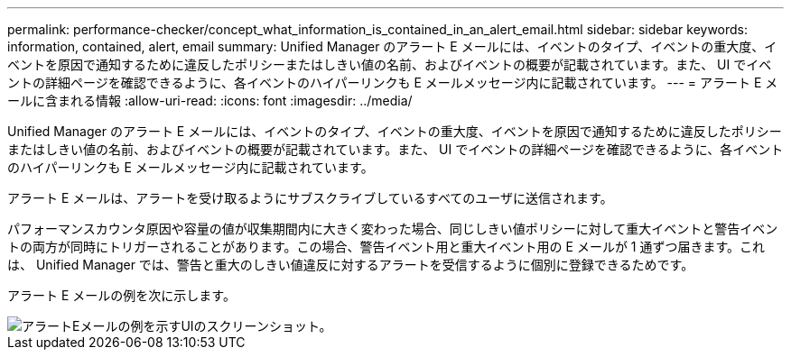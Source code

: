 ---
permalink: performance-checker/concept_what_information_is_contained_in_an_alert_email.html 
sidebar: sidebar 
keywords: information, contained, alert, email 
summary: Unified Manager のアラート E メールには、イベントのタイプ、イベントの重大度、イベントを原因で通知するために違反したポリシーまたはしきい値の名前、およびイベントの概要が記載されています。また、 UI でイベントの詳細ページを確認できるように、各イベントのハイパーリンクも E メールメッセージ内に記載されています。 
---
= アラート E メールに含まれる情報
:allow-uri-read: 
:icons: font
:imagesdir: ../media/


[role="lead"]
Unified Manager のアラート E メールには、イベントのタイプ、イベントの重大度、イベントを原因で通知するために違反したポリシーまたはしきい値の名前、およびイベントの概要が記載されています。また、 UI でイベントの詳細ページを確認できるように、各イベントのハイパーリンクも E メールメッセージ内に記載されています。

アラート E メールは、アラートを受け取るようにサブスクライブしているすべてのユーザに送信されます。

パフォーマンスカウンタ原因や容量の値が収集期間内に大きく変わった場合、同じしきい値ポリシーに対して重大イベントと警告イベントの両方が同時にトリガーされることがあります。この場合、警告イベント用と重大イベント用の E メールが 1 通ずつ届きます。これは、 Unified Manager では、警告と重大のしきい値違反に対するアラートを受信するように個別に登録できるためです。

アラート E メールの例を次に示します。

image::../media/um_email_alert.gif[アラートEメールの例を示すUIのスクリーンショット。]
